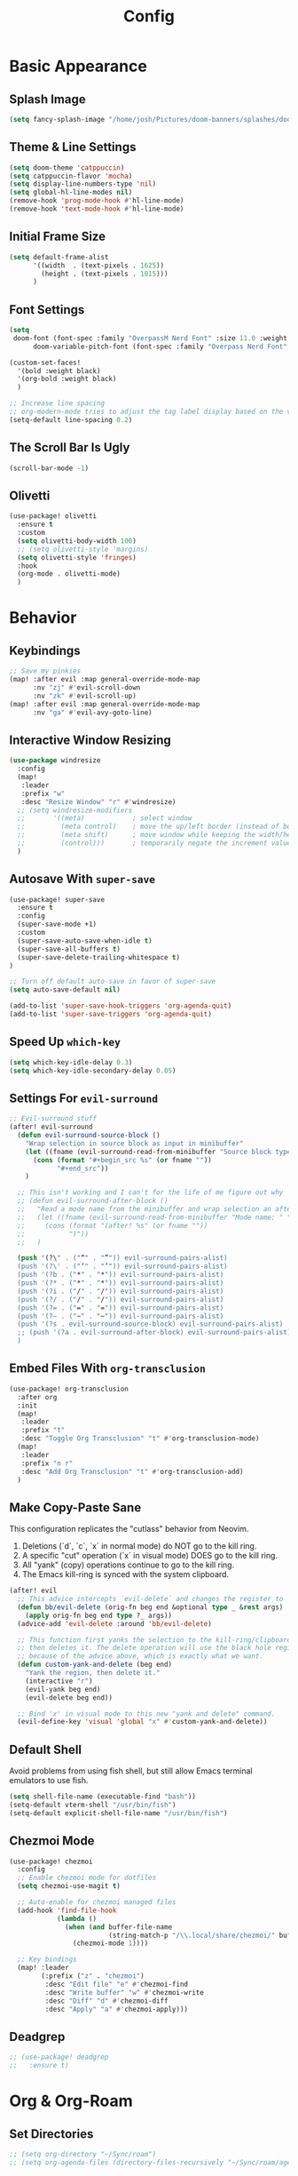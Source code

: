 #+title: Config
#+property: header-args :tangle config.el
#+auto_tangle: t
#+startup: show2levels

* Basic Appearance
** Splash Image

#+begin_src emacs-lisp
(setq fancy-splash-image "/home/josh/Pictures/doom-banners/splashes/doom/doom-emacs-white.svg")
#+end_src
** Theme & Line Settings

#+begin_src emacs-lisp
(setq doom-theme 'catppuccin)
(setq catppuccin-flavor 'mocha)
(setq display-line-numbers-type 'nil)
(setq global-hl-line-modes nil)
(remove-hook 'prog-mode-hook #'hl-line-mode)
(remove-hook 'text-mode-hook #'hl-line-mode)
#+end_src
** Initial Frame Size

#+begin_src emacs-lisp
(setq default-frame-alist
      '((width  . (text-pixels . 1625))
        (height . (text-pixels . 1015)))
      )
#+end_src
** Font Settings

#+begin_src emacs-lisp
(setq
 doom-font (font-spec :family "OverpassM Nerd Font" :size 11.0 :weight 'regular)
      doom-variable-pitch-font (font-spec :family "Overpass Nerd Font" :size 11.0))

(custom-set-faces!
  '(bold :weight black)
  '(org-bold :weight black)
  )

;; Increase line spacing
;; org-modern-mode tries to adjust the tag label display based on the value of line-spacing. This looks best if line-spacing has a value between 0.1 and 0.4 in the Org buffer. Larger values of line-spacing are not recommended, since Emacs does not center the text vertically
(setq-default line-spacing 0.2)
#+end_src
** The Scroll Bar Is Ugly

#+begin_src emacs-lisp
(scroll-bar-mode -1)
#+end_src
** Olivetti

#+begin_src emacs-lisp
(use-package! olivetti
  :ensure t
  :custom
  (setq olivetti-body-width 100)
  ;; (setq olivetti-style 'margins)
  (setq olivetti-style 'fringes)
  :hook
  (org-mode . olivetti-mode)
  )
#+end_src

* Behavior
** Keybindings

#+begin_src emacs-lisp
;; Save my pinkies
(map! :after evil :map general-override-mode-map
      :nv "zj" #'evil-scroll-down
      :nv "zk" #'evil-scroll-up)
(map! :after evil :map general-override-mode-map
      :nv "ga" #'evil-avy-goto-line)
#+end_src
** Interactive Window Resizing

#+begin_src emacs-lisp
(use-package windresize
  :config
  (map!
   :leader
   :prefix "w"
   :desc "Resize Window" "r" #'windresize)
  ;; (setq windresize-modifiers
  ;;       '((meta)            ; select window
  ;;         (meta control)    ; move the up/left border (instead of bottom/right)
  ;;         (meta shift)      ; move window while keeping the width/height
  ;;         (control)))       ; temporarily negate the increment value
  )
#+end_src
** Autosave With ~super-save~

#+begin_src emacs-lisp
(use-package! super-save
  :ensure t
  :config
  (super-save-mode +1)
  :custom
  (super-save-auto-save-when-idle t)
  (super-save-all-buffers t)
  (super-save-delete-trailing-whitespace t)
)

;; Turn off default auto-save in favor of super-save
(setq auto-save-default nil)

(add-to-list 'super-save-hook-triggers 'org-agenda-quit)
(add-to-list 'super-save-triggers 'org-agenda-quit)
#+end_src
** Speed Up ~which-key~

#+begin_src emacs-lisp
(setq which-key-idle-delay 0.3)
(setq which-key-idle-secondary-delay 0.05)
#+end_src
** Settings For ~evil-surround~

#+begin_src emacs-lisp
;; Evil-surround stuff
(after! evil-surround
  (defun evil-surround-source-block ()
    "Wrap selection in source block as input in minibuffer"
    (let ((fname (evil-surround-read-from-minibuffer "Source block type: " "")))
      (cons (format "#+begin_src %s" (or fname ""))
            "#+end_src"))
    )

  ;; This isn't working and I can't for the life of me figure out why
  ;; (defun evil-surround-after-block ()
  ;;   "Read a mode name from the minibuffer and wrap selection an after! block for that mode"
  ;;   (let ((fname (evil-surround-read-from-minibuffer "Mode name: " "")))
  ;;     (cons (format "(after! %s" (or fname ""))
  ;;           ")"))
  ;;   )

  (push '(?\" . ("“" . "”")) evil-surround-pairs-alist)
  (push '(?\' . ("‘" . "’")) evil-surround-pairs-alist)
  (push '(?b . ("*" . "*")) evil-surround-pairs-alist)
  (push '(?* . ("*" . "*")) evil-surround-pairs-alist)
  (push '(?i . ("/" . "/")) evil-surround-pairs-alist)
  (push '(?/ . ("/" . "/")) evil-surround-pairs-alist)
  (push '(?= . ("=" . "=")) evil-surround-pairs-alist)
  (push '(?~ . ("~" . "~")) evil-surround-pairs-alist)
  (push '(?s . evil-surround-source-block) evil-surround-pairs-alist)
  ;; (push '(?a . evil-surround-after-block) evil-surround-pairs-alist)
  )
#+end_src
** Embed Files With ~org-transclusion~

#+begin_src emacs-lisp
(use-package! org-transclusion
  :after org
  :init
  (map!
   :leader
   :prefix "t"
   :desc "Toggle Org Transclusion" "t" #'org-transclusion-mode)
  (map!
   :leader
   :prefix "n r"
   :desc "Add Org Transclusion" "t" #'org-transclusion-add)
  )
#+end_src
** Make Copy-Paste Sane
This configuration replicates the "cutlass" behavior from Neovim.

1. Deletions (`d`, `c`, `x` in normal mode) do NOT go to the kill ring.
2. A specific "cut" operation (`x` in visual mode) DOES go to the kill ring.
3. All "yank" (copy) operations continue to go to the kill ring.
4. The Emacs kill-ring is synced with the system clipboard.

#+begin_src emacs-lisp
(after! evil
  ;; This advice intercepts `evil-delete` and changes the register to `_`.
  (defun bb/evil-delete (orig-fn beg end &optional type _ &rest args)
    (apply orig-fn beg end type ?_ args))
  (advice-add 'evil-delete :around 'bb/evil-delete)

  ;; This function first yanks the selection to the kill-ring/clipboard,
  ;; then deletes it. The delete operation will use the black hole register
  ;; because of the advice above, which is exactly what we want.
  (defun custom-yank-and-delete (beg end)
    "Yank the region, then delete it."
    (interactive "r")
    (evil-yank beg end)
    (evil-delete beg end))

  ;; Bind 'x' in visual mode to this new "yank and delete" command.
  (evil-define-key 'visual 'global "x" #'custom-yank-and-delete))
#+end_src
** Default Shell
Avoid problems from using fish shell, but still allow Emacs terminal emulators to use fish.

#+begin_src emacs-lisp
(setq shell-file-name (executable-find "bash"))
(setq-default vterm-shell "/usr/bin/fish")
(setq-default explicit-shell-file-name "/usr/bin/fish")
#+end_src
** Chezmoi Mode

#+begin_src emacs-lisp
(use-package! chezmoi
  :config
  ;; Enable chezmoi mode for dotfiles
  (setq chezmoi-use-magit t)

  ;; Auto-enable for chezmoi managed files
  (add-hook 'find-file-hook
            (lambda ()
              (when (and buffer-file-name
                         (string-match-p "/\\.local/share/chezmoi/" buffer-file-name))
                (chezmoi-mode 1))))

  ;; Key bindings
  (map! :leader
        (:prefix ("z" . "chezmoi")
         :desc "Edit file" "e" #'chezmoi-find
         :desc "Write buffer" "w" #'chezmoi-write
         :desc "Diff" "d" #'chezmoi-diff
         :desc "Apply" "a" #'chezmoi-apply)))
#+end_src
** Deadgrep

#+begin_src emacs-lisp
;; (use-package! deadgrep
;;   :ensure t)
#+end_src

* Org & Org-Roam
** Set Directories

#+begin_src emacs-lisp
;; (setq org-directory "~/Sync/roam")
;; (setq org-agenda-files (directory-files-recursively "~/Sync/roam/agenda/" "\\.org$"))
#+end_src
** Define stuck projects

#+begin_src emacs-lisp
;; (setq org-stuck-projects
;;       '("TODO=\"PROJ\"&-TODO=\"DONE\"" ("TODO") nil ""))
#+end_src
** Org Headings Font Settings

#+begin_src emacs-lisp
(custom-set-faces!
  '(org-level-1 :height 1.3)
  '(org-level-2 :height 1.2)
  '(org-level-3 :height 1.1)
  ;; Levels 4 and above will use the default size (1.0)
  )
#+end_src
** After Org Settings

#+begin_src emacs-lisp
(after! org
  (setq
   ;; Directories
   org-directory "~/Sync/roam"
   org-agenda-files '("~/Sync/roam" "~/Sync/roam/agenda")

   ;; Modern Org Look
   org-indent-indentation-per-level 1
   org-modern-star 'replace
   org-modern-replace-stars '("◉" "○" "●" "○" "▸")
   org-auto-align-tags nil
   org-hide-emphasis-markers t
   org-ellipsis "⯈"
   org-catch-invisible-edits 'show-and-error
   org-adapt-indentation nil
   org-hide-leading-stars t
   org-startup-with-inline-images t
   org-cycle-separator-lines 1
   org-modern-list '((43 . "•")
                     (45 . "•")
                     (42 . "↪"))
   org-blank-before-new-entry '((heading . nil) (plain-list-item . nil))

   ;; Todo states
   org-todo-keywords
   '((sequence "TODO(t)" "WAITING(w)" "PROJ(p)" "SOMEDAY(s)" "|" "DONE(d)" "CANCELED(c)"))

   ;; Capture templates
   org-capture-templates
   '(("t" "Todo" entry (file+headline "~/Sync/roam/agenda/inbox.org" "Inbox")
      "* TODO %?")
     ("T" "Todo (clipboard)" entry (file+headline "~/Sync/roam/agenda/inbox.org" "Inbox")
      "* TODO %? (notes)\n%x")
     ("d" "Todo (document)" entry (file+headline "~/Sync/roam/agenda/inbox.org" "Inbox")
      "* TODO %? (notes)\n%a")
     ("i" "Todo (interactive)" entry (file+headline "~/Sync/roam/agenda/inbox.org" "Inbox")
      "* TODO %? (notes)\n%^C")
     )

   ;; Agenda settings
   org-agenda-start-day "+0d"
   org-agenda-skip-deadline-if-done t
   org-agenda-skip-scheduled-if-done t
   org-agenda-tags-column 0
   org-agenda-span 'day

   ;; Log done time
   org-log-done 'time
   ))

;; org-modern-indent
(use-package! org-modern-indent
  :ensure t
  :config
  (add-hook 'org-mode-hook #'org-modern-indent-mode 90))
#+end_src
** Org-Roam Basic Settings

#+begin_src emacs-lisp
(use-package! org-roam
  :ensure t
  :custom
  (org-roam-directory "~/Sync/roam")
  (org-roam-completion-everywhere 'nil)
  (org-roam-capture-templates
   '(("d" "default" plain
      "%?"
      :if-new (file+head "${slug}.org" "#+title: ${title}\n#+date: %U\n\n")
      :unnarrowed t)))
  ;; '(("w" "Web Page" plain
  ;;    "%(org-web-tools--url-as-readable-org (clipboard-get-contents))"
  ;;    :target (file+head "clips/${slug}.org" "#+title: ${title}\n")
  ;;    :unnarrowed t))
  :config
  (org-roam-db-autosync-mode +1)
  (org-roam-setup)
  )
#+end_src
** Org-Web-Tools

#+begin_src emacs-lisp
(use-package! org-web-tools
  :commands org-web-tools--url-as-readable-org)
#+end_src
** Org Roam UI
*** Basic Settings

#+begin_src emacs-lisp
(use-package! websocket
  :after org-roam)

(use-package! org-roam-ui
  :after org-roam
  :config
  (setq org-roam-ui-sync-theme t
        org-roam-ui-follow t
        org-roam-ui-update-on-save t
        org-roam-ui-open-on-start t))
#+end_src

*** Keybindings For Org-Roam-UI

#+begin_src emacs-lisp
(map! :after org-roam-ui
      :leader
      :desc "Org-roam UI"
      "n r u" #'org-roam-ui-open)
(map! :leader
      "n r g" nil)
#+end_src
** Searching Org-Roam Files With ~consult-ripgrep~
Taken from https://baty.net/2022/searching-org-roam-files/

#+begin_src emacs-lisp
(defun josh/search-roam ()
  "Run consult-ripgrep on the org roam directory"
  (interactive)
  (consult-ripgrep org-roam-directory))

(map! :leader
      (:prefix ("s" . "search")
       :desc "Search org-roam files" "R" #'josh/search-roam))
#+end_src
** Org Roam Buffer Sections

#+begin_src emacs-lisp
(setq org-roam-mode-sections
      (list #'org-roam-backlinks-section
            #'org-roam-reflinks-section
            #'org-roam-unlinked-references-section
            ))
#+end_src
** Org Auto Tangle

#+begin_src emacs-lisp
(use-package! org-auto-tangle
  :defer t
  :hook
  (org-mode . org-auto-tangle-mode)
  :config
  (setq org-auto-tangle-default t))
#+end_src
** Org-QL

#+begin_src emacs-lisp
(use-package org-ql
  :after org
  :commands (org-ql-search org-ql-view-refresh-block)
  ;; :hook (org-mode . org-ql-view-refresh-maybe)
  )
#+end_src
** UNFINISHED Add Pagelink Property To Org Roam Node

#+begin_src emacs-lisp
;; First define a function to do this

;; Then add the keymap
;; (map! :after org-roam :map general-override-mode-map
;;       :leader
;;       :prefix "m m o"
;;       :desc "Add Pagelink" #'org-roam-pagelink-add)
#+end_src


* Temp - Obsidian Todos

#+begin_src emacs-lisp
(defun my/orgify-obsidian-todos ()
  "Convert Obsidian-style TODOs into proper Org-mode TODOs in all .org files."
  (interactive)
  (let ((dir (read-directory-name "Org directory: ")))
    (dolist (file (directory-files-recursively dir "\\.org$"))
      (message "Processing file: %s" file)
      (with-current-buffer (find-file-noselect file)
        (goto-char (point-min))
        (let ((changed nil))
          (while (re-search-forward "^\\(\\s-*\\)- \\(\\[.\\]\\) +#todo\\(.*\\)$" nil t)
            (ignore-errors
              (let* ((indent (or (match-string 1) ""))
                     (box    (or (match-string 2) "[ ]"))
                     (line   (or (match-string 3) ""))

                     ;; Determine state
                     (org-state (pcase box
                                  ("[ ]" "TODO")
                                  ("[x]" "DONE")
                                  ("[-]" "CANCELED")
                                  (_ "TODO")))

                     ;; Tags
                     (tags (let (out)
                             (while (string-match "#\\([a-zA-Z0-9_-]+\\)" line)
                               (push (match-string 1 line) out)
                               (setq line (replace-match "" nil nil line)))
                             (mapconcat #'identity (reverse out) ":")))

                     ;; Priority
                     (priority (when (string-match "\\[priority:: \\([^]]+\\)\\]" line)
                                 (prog1
                                     (pcase (downcase (match-string 1 line))
                                       ("high" "[#A]")
                                       ("medium" "[#B]")
                                       ("low" "[#C]")
                                       (_ ""))
                                   (setq line (replace-match "" nil nil line)))))

                     ;; Scheduled
                     (scheduled (when (string-match "\\[scheduled:: \\([^]]+\\)\\]" line)
                                  (prog1 (match-string 1 line)
                                    (setq line (replace-match "" nil nil line)))))

                     ;; Due
                     (due (when (string-match "\\[due:: \\([^]]+\\)\\]" line)
                            (prog1 (match-string 1 line)
                              (setq line (replace-match "" nil nil line)))))

                     ;; Repeater (naive)
                     (repeater (when (string-match "\\[repeat:: \\([^]]+\\)\\]" line)
                                 (prog1
                                     (match-string 1 line)
                                   (setq line (replace-match "" nil nil line)))))

                     ;; Completion
                     (completion (when (string-match "\\[completion:: \\([^]]+\\)\\]" line)
                                   (prog1 (match-string 1 line)
                                     (setq line (replace-match "" nil nil line)))))
                     ;; Or detect ✅ YYYY-MM-DD
                     (checkmark-date (when (string-match "✅ \\([0-9]\\{4\\}-[0-9]\\{2\\}-[0-9]\\{2\\}\\)" line)
                                       (prog1 (match-string 1 line)
                                         (setq line (replace-match "" nil nil line))))))

                (setq line (string-trim line))

                (let ((final (concat indent "* " org-state " "
                                     (when priority (concat priority " "))
                                     line
                                     (when scheduled (concat " SCHEDULED: <" scheduled (when repeater (concat " +" repeater)) ">"))
                                     (when due (concat " DEADLINE: <" due ">"))
                                     (when (or completion checkmark-date)
                                       (concat " CLOSED: <" (or completion checkmark-date) ">"))
                                     (when tags (concat " :" tags ":")))))

                  ;; Replace line
                  (beginning-of-line)
                  (let ((start (point)))
                    (end-of-line)
                    (delete-region start (point))
                    (insert final)
                    (message "→ Converted: %s" final)
                    (setq changed t))))))
          (when changed (save-buffer)))))))
#+end_src
